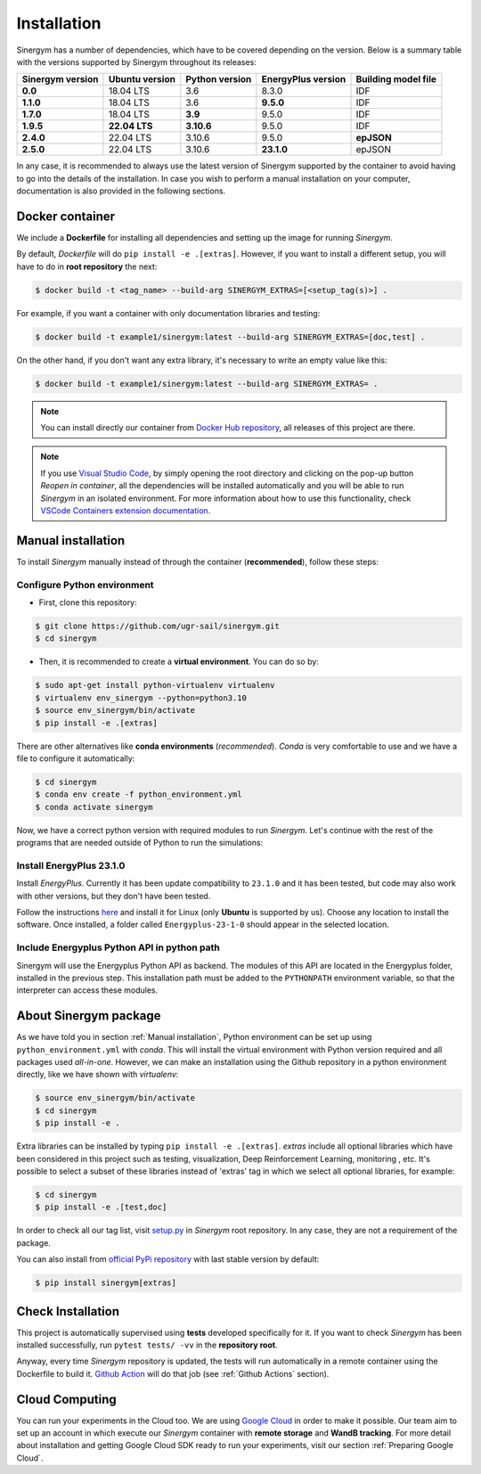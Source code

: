 ############
Installation
############

Sinergym has a number of dependencies, which have to be covered depending on the version.
Below is a summary table with the versions supported by Sinergym throughout its releases:

+----------------------+--------------------+--------------------+------------------------+---------------------------+
| **Sinergym version** | **Ubuntu version** | **Python version** | **EnergyPlus version** | **Building model file**   |
+----------------------+--------------------+--------------------+------------------------+---------------------------+
| **0.0**              | 18.04 LTS          | 3.6                | 8.3.0                  | IDF                       |
+----------------------+--------------------+--------------------+------------------------+---------------------------+
| **1.1.0**            | 18.04 LTS          | 3.6                | **9.5.0**              | IDF                       |
+----------------------+--------------------+--------------------+------------------------+---------------------------+
| **1.7.0**            | 18.04 LTS          | **3.9**            | 9.5.0                  | IDF                       |
+----------------------+--------------------+--------------------+------------------------+---------------------------+
| **1.9.5**            | **22.04 LTS**      | **3.10.6**         | 9.5.0                  | IDF                       |
+----------------------+--------------------+--------------------+------------------------+---------------------------+
| **2.4.0**            | 22.04 LTS          | 3.10.6             | 9.5.0                  | **epJSON**                |
+----------------------+--------------------+--------------------+------------------------+---------------------------+
| **2.5.0**            | 22.04 LTS          | 3.10.6             | **23.1.0**             | epJSON                    |
+----------------------+--------------------+--------------------+------------------------+---------------------------+

In any case, it is recommended to always use the latest version of Sinergym 
supported by the container to avoid having to go into the details of the installation. 
In case you wish to perform a manual installation on your computer, documentation 
is also provided in the following sections.

****************
Docker container
****************

We include a **Dockerfile** for installing all dependencies and setting
up the image for running *Sinergym*. 

By default, *Dockerfile* will do ``pip install -e .[extras]``. However, if you want 
to install a different setup, you will have to do in **root repository** the next:

.. code:: sh

    $ docker build -t <tag_name> --build-arg SINERGYM_EXTRAS=[<setup_tag(s)>] .

For example, if you want a container with only documentation libraries 
and testing:

.. code:: sh

    $ docker build -t example1/sinergym:latest --build-arg SINERGYM_EXTRAS=[doc,test] .

On the other hand, if you don't want any extra library, it's necessary 
to write an empty value like this:

.. code:: sh

    $ docker build -t example1/sinergym:latest --build-arg SINERGYM_EXTRAS= .

.. note:: You can install directly our container from 
          `Docker Hub repository <https://hub.docker.com/repository/docker/sailugr/sinergym>`__, 
          all releases of this project are there.

.. note:: If you use `Visual Studio Code <https://code.visualstudio.com/>`__, 
          by simply opening the root directory and clicking on the pop-up button 
          *Reopen in container*, all the dependencies will be installed automatically 
          and you will be able to run *Sinergym* in an isolated environment.
          For more information about how to use this functionality, 
          check `VSCode Containers extension documentation <https://code.visualstudio.com/docs/remote/containers>`__.

*******************
Manual installation
*******************

To install *Sinergym* manually instead of through the container (**recommended**), 
follow these steps:

Configure Python environment
~~~~~~~~~~~~~~~~~~~~~~~~~~~~~~~~

* First, clone this repository:

.. code:: sh

    $ git clone https://github.com/ugr-sail/sinergym.git
    $ cd sinergym

* Then, it is recommended to create a **virtual environment**. You can do so by:

.. code:: sh

    $ sudo apt-get install python-virtualenv virtualenv
    $ virtualenv env_sinergym --python=python3.10
    $ source env_sinergym/bin/activate
    $ pip install -e .[extras]

There are other alternatives like **conda environments** (*recommended*). 
*Conda* is very comfortable to use and we have a file to configure it automatically:

.. code:: sh
    
    $ cd sinergym
    $ conda env create -f python_environment.yml
    $ conda activate sinergym

Now, we have a correct python version with required modules to run *Sinergym*. 
Let's continue with the rest of the programs that are needed outside of Python 
to run the simulations:

Install EnergyPlus 23.1.0
~~~~~~~~~~~~~~~~~~~~~~~~~~~~

Install *EnergyPlus*. Currently it has been update compatibility to ``23.1.0`` and it has
been tested, but code may also work with other versions, but they don't have been tested.

Follow the instructions `here <https://energyplus.net/downloads>`__ and
install it for Linux (only **Ubuntu** is supported by us). Choose any location
to install the software. Once installed, a folder called
``Energyplus-23-1-0`` should appear in the selected location.

Include Energyplus Python API in python path
~~~~~~~~~~~~~~~~~~~~~~~~~~~~~~~~~~~~~~~~~~~~~

Sinergym will use the Energyplus Python API as backend. The modules of this 
API are located in the Energyplus folder, installed in the previous step. 
This installation path must be added to the ``PYTHONPATH`` environment variable, 
so that the interpreter can access these modules.

***********************
About Sinergym package
***********************

As we have told you in section :ref:`Manual installation`, Python environment 
can be set up using ``python_environment.yml`` with *conda*. This will install 
the virtual environment with Python version required and all packages used 
*all-in-one*.
However, we can make an installation using the Github repository in a python 
environment directly, like we have shown with *virtualenv*:

.. code:: sh

    $ source env_sinergym/bin/activate
    $ cd sinergym
    $ pip install -e .

Extra libraries can be installed by typing ``pip install -e .[extras]``.
*extras* include all optional libraries which have been considered in this project such as 
testing, visualization, Deep Reinforcement Learning, monitoring , etc.
It's possible to select a subset of these libraries instead of 'extras' tag in which 
we select all optional libraries, for example:

.. code:: sh

    $ cd sinergym
    $ pip install -e .[test,doc]

In order to check all our tag list, visit `setup.py <https://github.com/ugr-sail/sinergym/blob/main/setup.py>`__ 
in *Sinergym* root repository. In any case, they are not a requirement of the package.

You can also install from `official PyPi repository <https://pypi.org/project/sinergym/>`__ 
with last stable version by default:

.. code:: sh

    $ pip install sinergym[extras]

*******************
Check Installation
*******************

This project is automatically supervised using **tests** developed specifically for it. 
If you want to check *Sinergym* has been installed successfully, run ``pytest tests/ -vv`` 
in the **repository root**.

Anyway, every time *Sinergym* repository is updated, the tests will run automatically in a remote container 
using the Dockerfile to build it. `Github Action <https://docs.github.com/es/actions/>`__ will do that job 
(see :ref:`Github Actions` section).

****************
Cloud Computing
****************

You can run your experiments in the Cloud too. We are using `Google Cloud <https://cloud.google.com/>`__ 
in order to make it possible. Our team aim to set up an account in which execute our *Sinergym* container 
with **remote storage** and **WandB tracking**.
For more detail about installation and getting Google Cloud SDK ready to run your experiments, 
visit our section :ref:`Preparing Google Cloud`.
